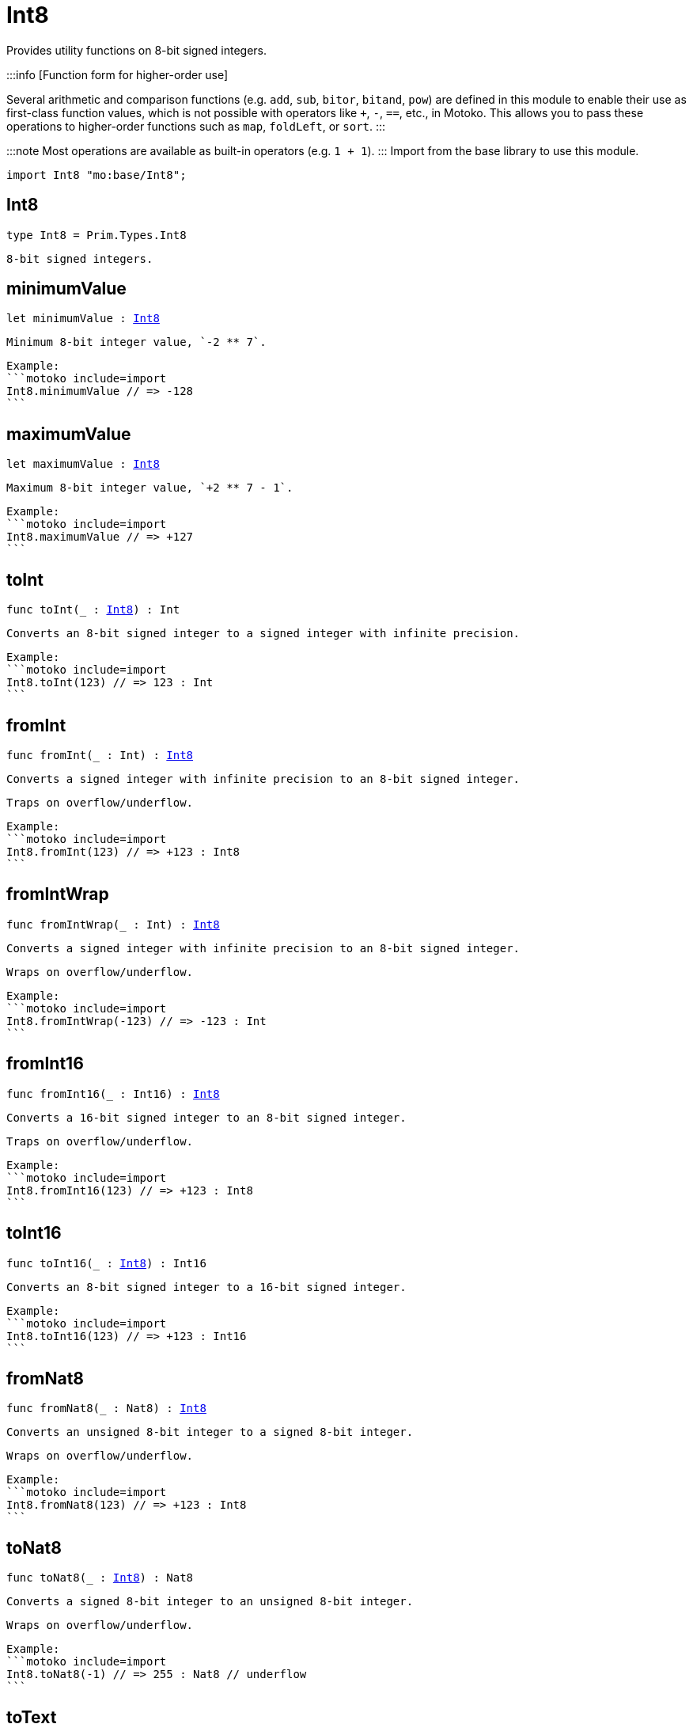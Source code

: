 [[module.Int8]]
= Int8

Provides utility functions on 8-bit signed integers.

:::info [Function form for higher-order use]

Several arithmetic and comparison functions (e.g. `add`, `sub`, `bitor`, `bitand`, `pow`) are defined in this module to enable their use as first-class function values, which is not possible with operators like `+`, `-`, `==`, etc., in Motoko. This allows you to pass these operations to higher-order functions such as `map`, `foldLeft`, or `sort`.
:::

:::note
Most operations are available as built-in operators (e.g. `1 + 1`).
:::
Import from the base library to use this module.

```motoko name=import
import Int8 "mo:base/Int8";
```

[[type.Int8]]
== Int8

[source.no-repl,motoko,subs=+macros]
----
type Int8 = Prim.Types.Int8
----

 8-bit signed integers.

[[minimumValue]]
== minimumValue

[source.no-repl,motoko,subs=+macros]
----
let minimumValue : xref:#type.Int8[Int8]
----

 Minimum 8-bit integer value, `-2 ** 7`.

 Example:
 ```motoko include=import
 Int8.minimumValue // => -128
 ```

[[maximumValue]]
== maximumValue

[source.no-repl,motoko,subs=+macros]
----
let maximumValue : xref:#type.Int8[Int8]
----

 Maximum 8-bit integer value, `+2 ** 7 - 1`.

 Example:
 ```motoko include=import
 Int8.maximumValue // => +127
 ```

[[toInt]]
== toInt

[source.no-repl,motoko,subs=+macros]
----
func toInt(_ : xref:#type.Int8[Int8]) : Int
----

 Converts an 8-bit signed integer to a signed integer with infinite precision.

 Example:
 ```motoko include=import
 Int8.toInt(123) // => 123 : Int
 ```

[[fromInt]]
== fromInt

[source.no-repl,motoko,subs=+macros]
----
func fromInt(_ : Int) : xref:#type.Int8[Int8]
----

 Converts a signed integer with infinite precision to an 8-bit signed integer.

 Traps on overflow/underflow.

 Example:
 ```motoko include=import
 Int8.fromInt(123) // => +123 : Int8
 ```

[[fromIntWrap]]
== fromIntWrap

[source.no-repl,motoko,subs=+macros]
----
func fromIntWrap(_ : Int) : xref:#type.Int8[Int8]
----

 Converts a signed integer with infinite precision to an 8-bit signed integer.

 Wraps on overflow/underflow.

 Example:
 ```motoko include=import
 Int8.fromIntWrap(-123) // => -123 : Int
 ```

[[fromInt16]]
== fromInt16

[source.no-repl,motoko,subs=+macros]
----
func fromInt16(_ : Int16) : xref:#type.Int8[Int8]
----

 Converts a 16-bit signed integer to an 8-bit signed integer.

 Traps on overflow/underflow.

 Example:
 ```motoko include=import
 Int8.fromInt16(123) // => +123 : Int8
 ```

[[toInt16]]
== toInt16

[source.no-repl,motoko,subs=+macros]
----
func toInt16(_ : xref:#type.Int8[Int8]) : Int16
----

 Converts an 8-bit signed integer to a 16-bit signed integer.

 Example:
 ```motoko include=import
 Int8.toInt16(123) // => +123 : Int16
 ```

[[fromNat8]]
== fromNat8

[source.no-repl,motoko,subs=+macros]
----
func fromNat8(_ : Nat8) : xref:#type.Int8[Int8]
----

 Converts an unsigned 8-bit integer to a signed 8-bit integer.

 Wraps on overflow/underflow.

 Example:
 ```motoko include=import
 Int8.fromNat8(123) // => +123 : Int8
 ```

[[toNat8]]
== toNat8

[source.no-repl,motoko,subs=+macros]
----
func toNat8(_ : xref:#type.Int8[Int8]) : Nat8
----

 Converts a signed 8-bit integer to an unsigned 8-bit integer.

 Wraps on overflow/underflow.

 Example:
 ```motoko include=import
 Int8.toNat8(-1) // => 255 : Nat8 // underflow
 ```

[[toText]]
== toText

[source.no-repl,motoko,subs=+macros]
----
func toText(x : xref:#type.Int8[Int8]) : Text
----

 Converts an integer number to its textual representation.

 Example:
 ```motoko include=import
 Int8.toText(-123) // => "-123"
 ```

[[abs]]
== abs

[source.no-repl,motoko,subs=+macros]
----
func abs(x : xref:#type.Int8[Int8]) : xref:#type.Int8[Int8]
----

 Returns the absolute value of `x`.

 Traps when `x == -2 ** 7` (the minimum `Int8` value).

 Example:
 ```motoko include=import
 Int8.abs(-123) // => +123
 ```

[[min]]
== min

[source.no-repl,motoko,subs=+macros]
----
func min(x : xref:#type.Int8[Int8], y : xref:#type.Int8[Int8]) : xref:#type.Int8[Int8]
----

 Returns the minimum of `x` and `y`.

 Example:
 ```motoko include=import
 Int8.min(+2, -3) // => -3
 ```

[[max]]
== max

[source.no-repl,motoko,subs=+macros]
----
func max(x : xref:#type.Int8[Int8], y : xref:#type.Int8[Int8]) : xref:#type.Int8[Int8]
----

 Returns the maximum of `x` and `y`.

 Example:
 ```motoko include=import
 Int8.max(+2, -3) // => +2
 ```

[[equal]]
== equal

[source.no-repl,motoko,subs=+macros]
----
func equal(x : xref:#type.Int8[Int8], y : xref:#type.Int8[Int8]) : Bool
----

 Equality function for Int8 types.
 This is equivalent to `x == y`.

 Example:
 ```motoko include=import
 Int8.equal(-1, -1); // => true
 ```


 Example:
 ```motoko include=import
 import Buffer "mo:base/Buffer";

 let buffer1 = Buffer.Buffer<Int8>(1);
 buffer1.add(-3);
 let buffer2 = Buffer.Buffer<Int8>(1);
 buffer2.add(-3);
 Buffer.equal(buffer1, buffer2, Int8.equal) // => true
 ```

[[notEqual]]
== notEqual

[source.no-repl,motoko,subs=+macros]
----
func notEqual(x : xref:#type.Int8[Int8], y : xref:#type.Int8[Int8]) : Bool
----

 Inequality function for Int8 types.
 This is equivalent to `x != y`.

 Example:
 ```motoko include=import
 Int8.notEqual(-1, -2); // => true
 ```


[[less]]
== less

[source.no-repl,motoko,subs=+macros]
----
func less(x : xref:#type.Int8[Int8], y : xref:#type.Int8[Int8]) : Bool
----

 "Less than" function for Int8 types.
 This is equivalent to `x < y`.

 Example:
 ```motoko include=import
 Int8.less(-2, 1); // => true
 ```


[[lessOrEqual]]
== lessOrEqual

[source.no-repl,motoko,subs=+macros]
----
func lessOrEqual(x : xref:#type.Int8[Int8], y : xref:#type.Int8[Int8]) : Bool
----

 "Less than or equal" function for Int8 types.
 This is equivalent to `x <= y`.

 Example:
 ```motoko include=import
 Int8.lessOrEqual(-2, -2); // => true
 ```


[[greater]]
== greater

[source.no-repl,motoko,subs=+macros]
----
func greater(x : xref:#type.Int8[Int8], y : xref:#type.Int8[Int8]) : Bool
----

 "Greater than" function for Int8 types.
 This is equivalent to `x > y`.

 Example:
 ```motoko include=import
 Int8.greater(-2, -3); // => true
 ```


[[greaterOrEqual]]
== greaterOrEqual

[source.no-repl,motoko,subs=+macros]
----
func greaterOrEqual(x : xref:#type.Int8[Int8], y : xref:#type.Int8[Int8]) : Bool
----

 "Greater than or equal" function for Int8 types.
 This is equivalent to `x >= y`.

 Example:
 ```motoko include=import
 Int8.greaterOrEqual(-2, -2); // => true
 ```


[[compare]]
== compare

[source.no-repl,motoko,subs=+macros]
----
func compare(x : xref:#type.Int8[Int8], y : xref:#type.Int8[Int8]) : {#less; #equal; #greater}
----

 General-purpose comparison function for `Int8`. Returns the `Order` (
 either `#less`, `#equal`, or `#greater`) of comparing `x` with `y`.

 Example:
 ```motoko include=import
 Int8.compare(-3, 2) // => #less
 ```

 This function can be used as value for a high order function, such as a sort function.

 Example:
 ```motoko include=import
 import Array "mo:base/Array";
 Array.sort([1, -2, -3] : [Int8], Int8.compare) // => [-3, -2, 1]
 ```

[[neg]]
== neg

[source.no-repl,motoko,subs=+macros]
----
func neg(x : xref:#type.Int8[Int8]) : xref:#type.Int8[Int8]
----

 Returns the negation of `x`, `-x`.

 Traps on overflow, i.e. for `neg(-2 ** 7)`.

 Example:
 ```motoko include=import
 Int8.neg(123) // => -123
 ```


[[add]]
== add

[source.no-repl,motoko,subs=+macros]
----
func add(x : xref:#type.Int8[Int8], y : xref:#type.Int8[Int8]) : xref:#type.Int8[Int8]
----

 Returns the sum of `x` and `y`, `x + y`.

 Traps on overflow/underflow.

 Example:
 ```motoko include=import
 Int8.add(100, 23) // => +123
 ```


 Example:
 ```motoko include=import
 import Array "mo:base/Array";
 Array.foldLeft<Int8, Int8>([1, -2, -3], 0, Int8.add) // => -4
 ```

[[sub]]
== sub

[source.no-repl,motoko,subs=+macros]
----
func sub(x : xref:#type.Int8[Int8], y : xref:#type.Int8[Int8]) : xref:#type.Int8[Int8]
----

 Returns the difference of `x` and `y`, `x - y`.

 Traps on overflow/underflow.

 Example:
 ```motoko include=import
 Int8.sub(123, 23) // => +100
 ```


 Example:
 ```motoko include=import
 import Array "mo:base/Array";
 Array.foldLeft<Int8, Int8>([1, -2, -3], 0, Int8.sub) // => 4
 ```

[[mul]]
== mul

[source.no-repl,motoko,subs=+macros]
----
func mul(x : xref:#type.Int8[Int8], y : xref:#type.Int8[Int8]) : xref:#type.Int8[Int8]
----

 Returns the product of `x` and `y`, `x * y`.

 Traps on overflow/underflow.

 Example:
 ```motoko include=import
 Int8.mul(12, 10) // => +120
 ```


 Example:
 ```motoko include=import
 import Array "mo:base/Array";
 Array.foldLeft<Int8, Int8>([1, -2, -3], 1, Int8.mul) // => 6
 ```

[[div]]
== div

[source.no-repl,motoko,subs=+macros]
----
func div(x : xref:#type.Int8[Int8], y : xref:#type.Int8[Int8]) : xref:#type.Int8[Int8]
----

 Returns the signed integer division of `x` by `y`, `x / y`.
 Rounds the quotient towards zero, which is the same as truncating the decimal places of the quotient.

 Traps when `y` is zero.

 Example:
 ```motoko include=import
 Int8.div(123, 10) // => +12
 ```


[[rem]]
== rem

[source.no-repl,motoko,subs=+macros]
----
func rem(x : xref:#type.Int8[Int8], y : xref:#type.Int8[Int8]) : xref:#type.Int8[Int8]
----

 Returns the remainder of the signed integer division of `x` by `y`, `x % y`,
 which is defined as `x - x / y * y`.

 Traps when `y` is zero.

 Example:
 ```motoko include=import
 Int8.rem(123, 10) // => +3
 ```


[[pow]]
== pow

[source.no-repl,motoko,subs=+macros]
----
func pow(x : xref:#type.Int8[Int8], y : xref:#type.Int8[Int8]) : xref:#type.Int8[Int8]
----

 Returns `x` to the power of `y`, `x ** y`.

 Traps on overflow/underflow and when `y < 0 or y >= 8`.

 Example:
 ```motoko include=import
 Int8.pow(2, 6) // => +64
 ```


[[bitnot]]
== bitnot

[source.no-repl,motoko,subs=+macros]
----
func bitnot(x : xref:#type.Int8[Int8]) : xref:#type.Int8[Int8]
----

 Returns the bitwise negation of `x`, `^x`.

 Example:
 ```motoko include=import
 Int8.bitnot(-16 /* 0xf0 */) // => +15 // 0x0f
 ```


[[bitand]]
== bitand

[source.no-repl,motoko,subs=+macros]
----
func bitand(x : xref:#type.Int8[Int8], y : xref:#type.Int8[Int8]) : xref:#type.Int8[Int8]
----

 Returns the bitwise "and" of `x` and `y`, `x & y`.

 Example:
 ```motoko include=import
 Int8.bitand(0x1f, 0x70) // => +16 // 0x10
 ```


[[bitor]]
== bitor

[source.no-repl,motoko,subs=+macros]
----
func bitor(x : xref:#type.Int8[Int8], y : xref:#type.Int8[Int8]) : xref:#type.Int8[Int8]
----

 Returns the bitwise "or" of `x` and `y`, `x | y`.

 Example:
 ```motoko include=import
 Int8.bitor(0x0f, 0x70) // => +127 // 0x7f
 ```


[[bitxor]]
== bitxor

[source.no-repl,motoko,subs=+macros]
----
func bitxor(x : xref:#type.Int8[Int8], y : xref:#type.Int8[Int8]) : xref:#type.Int8[Int8]
----

 Returns the bitwise "exclusive or" of `x` and `y`, `x ^ y`.

 Example:
 ```motoko include=import
 Int8.bitxor(0x70, 0x7f) // => +15 // 0x0f
 ```


[[bitshiftLeft]]
== bitshiftLeft

[source.no-repl,motoko,subs=+macros]
----
func bitshiftLeft(x : xref:#type.Int8[Int8], y : xref:#type.Int8[Int8]) : xref:#type.Int8[Int8]
----

 Returns the bitwise left shift of `x` by `y`, `x << y`.
 The right bits of the shift filled with zeros.
 Left-overflowing bits, including the sign bit, are discarded.

 For `y >= 8`, the semantics is the same as for `bitshiftLeft(x, y % 8)`.
 For `y < 0`,  the semantics is the same as for `bitshiftLeft(x, y + y % 8)`.

 Example:
 ```motoko include=import
 Int8.bitshiftLeft(1, 4) // => +16 // 0x10 equivalent to `2 ** 4`.
 ```


[[bitshiftRight]]
== bitshiftRight

[source.no-repl,motoko,subs=+macros]
----
func bitshiftRight(x : xref:#type.Int8[Int8], y : xref:#type.Int8[Int8]) : xref:#type.Int8[Int8]
----

 Returns the signed bitwise right shift of `x` by `y`, `x >> y`.
 The sign bit is retained and the left side is filled with the sign bit.
 Right-underflowing bits are discarded, i.e. not rotated to the left side.

 For `y >= 8`, the semantics is the same as for `bitshiftRight(x, y % 8)`.
 For `y < 0`,  the semantics is the same as for `bitshiftRight (x, y + y % 8)`.

 Example:
 ```motoko include=import
 Int8.bitshiftRight(64, 4) // => +4 // equivalent to `64 / (2 ** 4)`
 ```


[[bitrotLeft]]
== bitrotLeft

[source.no-repl,motoko,subs=+macros]
----
func bitrotLeft(x : xref:#type.Int8[Int8], y : xref:#type.Int8[Int8]) : xref:#type.Int8[Int8]
----

 Returns the bitwise left rotatation of `x` by `y`, `x <<> y`.
 Each left-overflowing bit is inserted again on the right side.
 The sign bit is rotated like other bits, i.e. the rotation interprets the number as unsigned.

 Changes the direction of rotation for negative `y`.
 For `y >= 8`, the semantics is the same as for `bitrotLeft(x, y % 8)`.

 Example:
 ```motoko include=import
 Int8.bitrotLeft(0x11 /* 0b0001_0001 */, 2) // => +68 // 0b0100_0100 == 0x44.
 ```


[[bitrotRight]]
== bitrotRight

[source.no-repl,motoko,subs=+macros]
----
func bitrotRight(x : xref:#type.Int8[Int8], y : xref:#type.Int8[Int8]) : xref:#type.Int8[Int8]
----

 Returns the bitwise right rotation of `x` by `y`, `x <>> y`.
 Each right-underflowing bit is inserted again on the right side.
 The sign bit is rotated like other bits, i.e. the rotation interprets the number as unsigned.

 Changes the direction of rotation for negative `y`.
 For `y >= 8`, the semantics is the same as for `bitrotRight(x, y % 8)`.

 Example:
 ```motoko include=import
 Int8.bitrotRight(0x11 /* 0b0001_0001 */, 1) // => -120 // 0b1000_1000 == 0x88.
 ```


[[bittest]]
== bittest

[source.no-repl,motoko,subs=+macros]
----
func bittest(x : xref:#type.Int8[Int8], p : Nat) : Bool
----

 Returns the value of bit `p` in `x`, `x & 2**p == 2**p`.
 If `p >= 8`, the semantics is the same as for `bittest(x, p % 8)`.
 This is equivalent to checking if the `p`-th bit is set in `x`, using 0 indexing.

 Example:
 ```motoko include=import
 Int8.bittest(64, 6) // => true
 ```

[[bitset]]
== bitset

[source.no-repl,motoko,subs=+macros]
----
func bitset(x : xref:#type.Int8[Int8], p : Nat) : xref:#type.Int8[Int8]
----

 Returns the value of setting bit `p` in `x` to `1`.
 If `p >= 8`, the semantics is the same as for `bitset(x, p % 8)`.

 Example:
 ```motoko include=import
 Int8.bitset(0, 6) // => +64
 ```

[[bitclear]]
== bitclear

[source.no-repl,motoko,subs=+macros]
----
func bitclear(x : xref:#type.Int8[Int8], p : Nat) : xref:#type.Int8[Int8]
----

 Returns the value of clearing bit `p` in `x` to `0`.
 If `p >= 8`, the semantics is the same as for `bitclear(x, p % 8)`.

 Example:
 ```motoko include=import
 Int8.bitclear(-1, 6) // => -65
 ```

[[bitflip]]
== bitflip

[source.no-repl,motoko,subs=+macros]
----
func bitflip(x : xref:#type.Int8[Int8], p : Nat) : xref:#type.Int8[Int8]
----

 Returns the value of flipping bit `p` in `x`.
 If `p >= 8`, the semantics is the same as for `bitclear(x, p % 8)`.

 Example:
 ```motoko include=import
 Int8.bitflip(127, 6) // => +63
 ```

[[bitcountNonZero]]
== bitcountNonZero

[source.no-repl,motoko,subs=+macros]
----
func bitcountNonZero(x : xref:#type.Int8[Int8]) : xref:#type.Int8[Int8]
----

 Returns the count of non-zero bits in `x`.

 Example:
 ```motoko include=import
 Int8.bitcountNonZero(0x0f) // => +4
 ```

[[bitcountLeadingZero]]
== bitcountLeadingZero

[source.no-repl,motoko,subs=+macros]
----
func bitcountLeadingZero(x : xref:#type.Int8[Int8]) : xref:#type.Int8[Int8]
----

 Returns the count of leading zero bits in `x`.

 Example:
 ```motoko include=import
 Int8.bitcountLeadingZero(0x08) // => +4
 ```

[[bitcountTrailingZero]]
== bitcountTrailingZero

[source.no-repl,motoko,subs=+macros]
----
func bitcountTrailingZero(x : xref:#type.Int8[Int8]) : xref:#type.Int8[Int8]
----

 Returns the count of trailing zero bits in `x`.

 Example:
 ```motoko include=import
 Int8.bitcountTrailingZero(0x10) // => +4
 ```

[[addWrap]]
== addWrap

[source.no-repl,motoko,subs=+macros]
----
func addWrap(x : xref:#type.Int8[Int8], y : xref:#type.Int8[Int8]) : xref:#type.Int8[Int8]
----

 Returns the sum of `x` and `y`, `x +% y`.

 Wraps on overflow/underflow.

 Example:
 ```motoko include=import
 Int8.addWrap(2 ** 6, 2 ** 6) // => -128 // overflow
 ```


[[subWrap]]
== subWrap

[source.no-repl,motoko,subs=+macros]
----
func subWrap(x : xref:#type.Int8[Int8], y : xref:#type.Int8[Int8]) : xref:#type.Int8[Int8]
----

 Returns the difference of `x` and `y`, `x -% y`.

 Wraps on overflow/underflow.

 Example:
 ```motoko include=import
 Int8.subWrap(-2 ** 7, 1) // => +127 // underflow
 ```


[[mulWrap]]
== mulWrap

[source.no-repl,motoko,subs=+macros]
----
func mulWrap(x : xref:#type.Int8[Int8], y : xref:#type.Int8[Int8]) : xref:#type.Int8[Int8]
----

 Returns the product of `x` and `y`, `x *% y`. Wraps on overflow.

 Wraps on overflow/underflow.

 Example:
 ```motoko include=import
 Int8.mulWrap(2 ** 4, 2 ** 4) // => 0 // overflow
 ```


[[powWrap]]
== powWrap

[source.no-repl,motoko,subs=+macros]
----
func powWrap(x : xref:#type.Int8[Int8], y : xref:#type.Int8[Int8]) : xref:#type.Int8[Int8]
----

 Returns `x` to the power of `y`, `x **% y`.

 Wraps on overflow/underflow.
 Traps if `y < 0 or y >= 8`.

 Example:
 ```motoko include=import
 Int8.powWrap(2, 7) // => -128 // overflow
 ```


